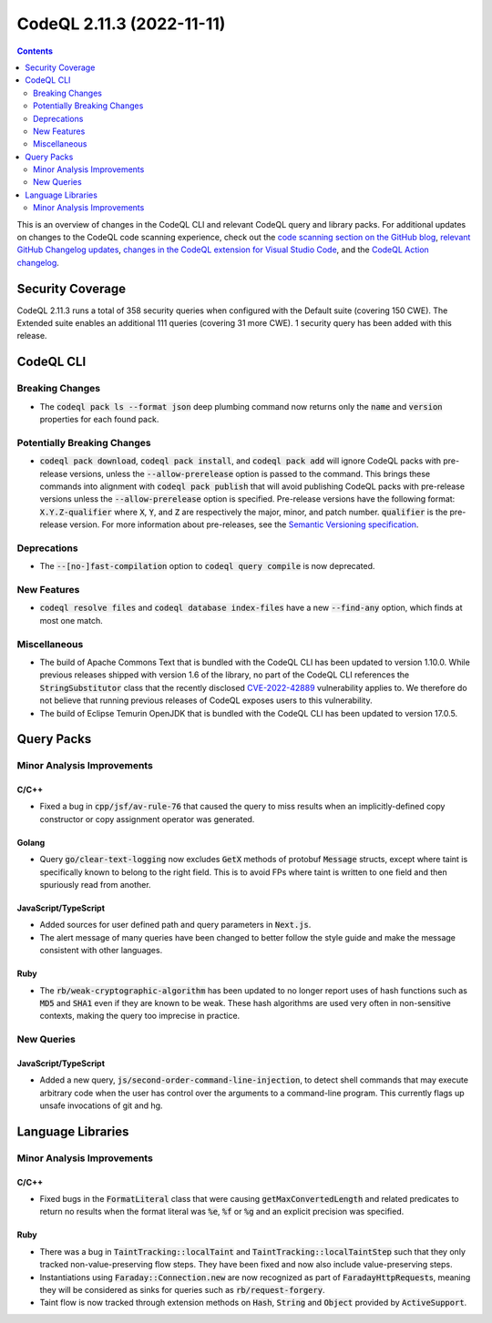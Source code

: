 .. _codeql-cli-2.11.3:

==========================
CodeQL 2.11.3 (2022-11-11)
==========================

.. contents:: Contents
   :depth: 2
   :local:
   :backlinks: none

This is an overview of changes in the CodeQL CLI and relevant CodeQL query and library packs. For additional updates on changes to the CodeQL code scanning experience, check out the `code scanning section on the GitHub blog <https://github.blog/tag/code-scanning/>`__, `relevant GitHub Changelog updates <https://github.blog/changelog/label/code-scanning/>`__, `changes in the CodeQL extension for Visual Studio Code <https://marketplace.visualstudio.com/items/GitHub.vscode-codeql/changelog>`__, and the `CodeQL Action changelog <https://github.com/github/codeql-action/blob/main/CHANGELOG.md>`__.

Security Coverage
-----------------

CodeQL 2.11.3 runs a total of 358 security queries when configured with the Default suite (covering 150 CWE). The Extended suite enables an additional 111 queries (covering 31 more CWE). 1 security query has been added with this release.

CodeQL CLI
----------

Breaking Changes
~~~~~~~~~~~~~~~~

*   The :code:`codeql pack ls --format json` deep plumbing command now returns only the :code:`name` and :code:`version` properties for each found pack.

Potentially Breaking Changes
~~~~~~~~~~~~~~~~~~~~~~~~~~~~

*   :code:`codeql pack download`, :code:`codeql pack install`, and :code:`codeql pack add` will ignore CodeQL packs with pre-release versions, unless the
    :code:`--allow-prerelease` option is passed to the command. This brings these commands into alignment with :code:`codeql pack publish` that will avoid publishing CodeQL packs with pre-release versions unless the
    :code:`--allow-prerelease` option is specified. Pre-release versions have the following format: :code:`X.Y.Z-qualifier` where :code:`X`, :code:`Y`, and :code:`Z` are respectively the major, minor, and patch number. :code:`qualifier` is the pre-release version. For more information about pre-releases, see the
    \ `Semantic Versioning specification <https://semver.org/#spec-item-9>`__.

Deprecations
~~~~~~~~~~~~

*   The :code:`--[no-]fast-compilation` option to :code:`codeql query compile` is now deprecated.

New Features
~~~~~~~~~~~~

*   :code:`codeql resolve files` and :code:`codeql database index-files` have a new
    :code:`--find-any` option, which finds at most one match.

Miscellaneous
~~~~~~~~~~~~~

*   The build of Apache Commons Text that is bundled with the CodeQL CLI has been updated to version 1.10.0. While previous releases shipped with version 1.6 of the library, no part of the CodeQL CLI references the :code:`StringSubstitutor` class that the recently disclosed
    \ `CVE-2022-42889 <https://github.com/advisories/GHSA-599f-7c49-w659>`__ vulnerability applies to. We therefore do not believe that running previous releases of CodeQL exposes users to this vulnerability.
*   The build of Eclipse Temurin OpenJDK that is bundled with the CodeQL CLI has been updated to version 17.0.5.

Query Packs
-----------

Minor Analysis Improvements
~~~~~~~~~~~~~~~~~~~~~~~~~~~

C/C++
"""""

*   Fixed a bug in :code:`cpp/jsf/av-rule-76` that caused the query to miss results when an implicitly-defined copy constructor or copy assignment operator was generated.

Golang
""""""

*   Query :code:`go/clear-text-logging` now excludes :code:`GetX` methods of protobuf :code:`Message` structs, except where taint is specifically known to belong to the right field. This is to avoid FPs where taint is written to one field and then spuriously read from another.

JavaScript/TypeScript
"""""""""""""""""""""

*   Added sources for user defined path and query parameters in :code:`Next.js`.
*   The alert message of many queries have been changed to better follow the style guide and make the message consistent with other languages.

Ruby
""""

*   The :code:`rb/weak-cryptographic-algorithm` has been updated to no longer report uses of hash functions such as :code:`MD5` and :code:`SHA1` even if they are known to be weak. These hash algorithms are used very often in non-sensitive contexts, making the query too imprecise in practice.

New Queries
~~~~~~~~~~~

JavaScript/TypeScript
"""""""""""""""""""""

*   Added a new query, :code:`js/second-order-command-line-injection`, to detect shell commands that may execute arbitrary code when the user has control over
    the arguments to a command-line program.
    This currently flags up unsafe invocations of git and hg.

Language Libraries
------------------

Minor Analysis Improvements
~~~~~~~~~~~~~~~~~~~~~~~~~~~

C/C++
"""""

*   Fixed bugs in the :code:`FormatLiteral` class that were causing :code:`getMaxConvertedLength` and related predicates to return no results when the format literal was :code:`%e`, :code:`%f` or :code:`%g` and an explicit precision was specified.

Ruby
""""

*   There was a bug in :code:`TaintTracking::localTaint` and :code:`TaintTracking::localTaintStep` such that they only tracked non-value-preserving flow steps. They have been fixed and now also include value-preserving steps.
*   Instantiations using :code:`Faraday::Connection.new` are now recognized as part of :code:`FaradayHttpRequest`\ s, meaning they will be considered as sinks for queries such as :code:`rb/request-forgery`.
*   Taint flow is now tracked through extension methods on :code:`Hash`, :code:`String` and
    :code:`Object` provided by :code:`ActiveSupport`.
